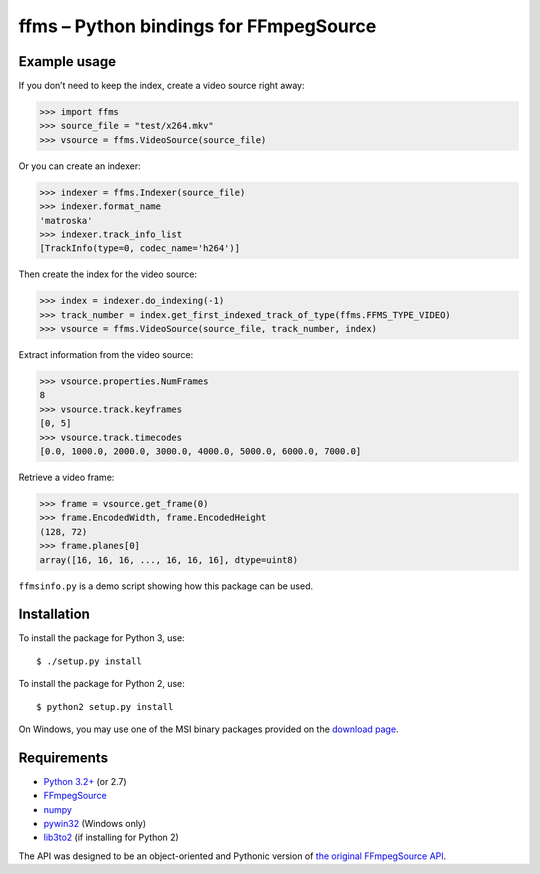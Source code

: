 ffms – Python bindings for FFmpegSource
=======================================


Example usage
-------------

If you don’t need to keep the index, create a video source right away:

>>> import ffms
>>> source_file = "test/x264.mkv"
>>> vsource = ffms.VideoSource(source_file)


Or you can create an indexer:

>>> indexer = ffms.Indexer(source_file)
>>> indexer.format_name
'matroska'
>>> indexer.track_info_list
[TrackInfo(type=0, codec_name='h264')]


Then create the index for the video source:

>>> index = indexer.do_indexing(-1)
>>> track_number = index.get_first_indexed_track_of_type(ffms.FFMS_TYPE_VIDEO)
>>> vsource = ffms.VideoSource(source_file, track_number, index)


Extract information from the video source:

>>> vsource.properties.NumFrames
8
>>> vsource.track.keyframes
[0, 5]
>>> vsource.track.timecodes
[0.0, 1000.0, 2000.0, 3000.0, 4000.0, 5000.0, 6000.0, 7000.0]


Retrieve a video frame:

>>> frame = vsource.get_frame(0)
>>> frame.EncodedWidth, frame.EncodedHeight
(128, 72)
>>> frame.planes[0]
array([16, 16, 16, ..., 16, 16, 16], dtype=uint8)


``ffmsinfo.py`` is a demo script showing how this package can be used.


Installation
------------

To install the package for Python 3, use::

  $ ./setup.py install

To install the package for Python 2, use::

  $ python2 setup.py install

On Windows, you may use one of the MSI binary packages provided on the
`download page <https://bitbucket.org/spirit/ffms/downloads>`_.


Requirements
------------

- `Python 3.2+ <http://www.python.org>`_ (or 2.7)
- `FFmpegSource <http://code.google.com/p/ffmpegsource>`_
- `numpy <http://www.numpy.org>`_
- `pywin32 <http://sourceforge.net/projects/pywin32>`_ (Windows only)
- `lib3to2 <https://bitbucket.org/amentajo/lib3to2>`_
  (if installing for Python 2)


The API was designed to be an object-oriented and Pythonic version
of `the original FFmpegSource API
<http://ffmpegsource.googlecode.com/svn/trunk/doc/ffms2-api.html>`_.
